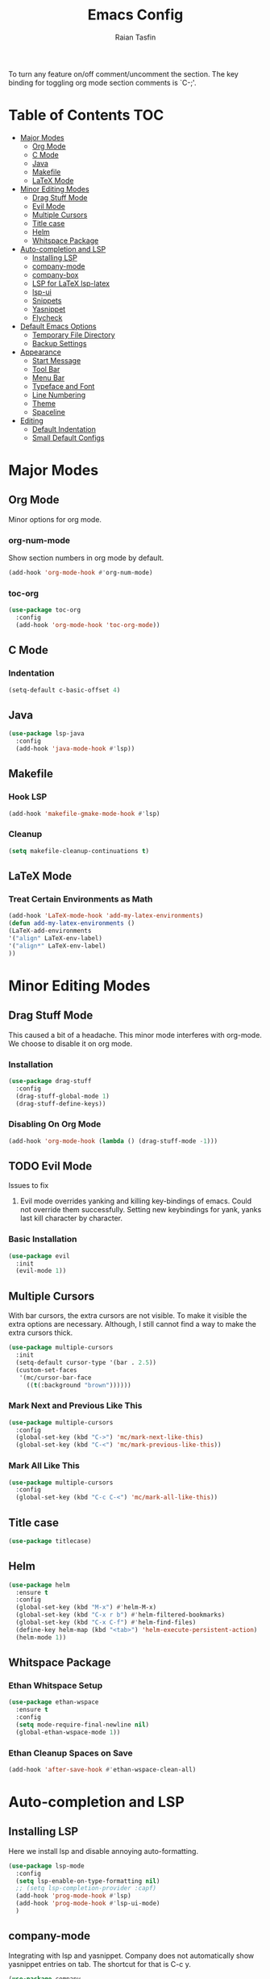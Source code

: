 #+TITLE: Emacs Config
#+AUTHOR: Raian Tasfin
#+EMAIL: raian.csecu@gmail.com
#+OPTIONS: num:nil

To turn any feature on/off comment/uncomment the section. The key
binding for toggling org mode section comments is `C-;'.

* Table of Contents                                                     :TOC:
- [[#major-modes][Major Modes]]
  - [[#org-mode][Org Mode]]
  - [[#c-mode][C Mode]]
  - [[#java][Java]]
  - [[#makefile][Makefile]]
  - [[#latex-mode][LaTeX Mode]]
- [[#minor-editing-modes][Minor Editing Modes]]
  - [[#drag-stuff-mode][Drag Stuff Mode]]
  - [[#evil-mode][Evil Mode]]
  - [[#multiple-cursors][Multiple Cursors]]
  - [[#title-case][Title case]]
  - [[#helm][Helm]]
  - [[#whitspace-package][Whitspace Package]]
- [[#auto-completion-and-lsp][Auto-completion and LSP]]
  - [[#installing-lsp][Installing LSP]]
  - [[#company-mode][company-mode]]
  - [[#company-box][company-box]]
  - [[#lsp-for-latex-lsp-latex][LSP for LaTeX lsp-latex]]
  - [[#lsp-ui][lsp-ui]]
  - [[#snippets][Snippets]]
  - [[#yasnippet][Yasnippet]]
  - [[#flycheck][Flycheck]]
- [[#default-emacs-options][Default Emacs Options]]
  - [[#temporary-file-directory][Temporary File Directory]]
  - [[#backup-settings][Backup Settings]]
- [[#appearance][Appearance]]
  - [[#start-message][Start Message]]
  - [[#tool-bar][Tool Bar]]
  - [[#menu-bar][Menu Bar]]
  - [[#typeface-and-font][Typeface and Font]]
  - [[#line-numbering][Line Numbering]]
  - [[#theme][Theme]]
  - [[#spaceline][Spaceline]]
- [[#editing][Editing]]
  - [[#default-indentation][Default Indentation]]
  - [[#small-default-configs][Small Default Configs]]

* Major Modes
** Org Mode
   Minor options for org mode.
*** org-num-mode
    Show section numbers in org mode by default.

    #+BEGIN_SRC emacs-lisp
    (add-hook 'org-mode-hook #'org-num-mode)
    #+END_SRC

*** toc-org
    #+BEGIN_SRC emacs-lisp
    (use-package toc-org
      :config
      (add-hook 'org-mode-hook 'toc-org-mode))
    #+END_SRC

** C Mode
*** Indentation
    :PROPERTIES:
    :CUSTOM_ID: indentation
    :END:
    #+BEGIN_SRC emacs-lisp
    (setq-default c-basic-offset 4)
    #+END_SRC
** Java
   #+BEGIN_SRC emacs-lisp
   (use-package lsp-java
     :config
     (add-hook 'java-mode-hook #'lsp))
   #+END_SRC

** Makefile

*** Hook LSP
    #+BEGIN_SRC emacs-lisp
    (add-hook 'makefile-gmake-mode-hook #'lsp)
    #+END_SRC

*** Cleanup
    #+BEGIN_SRC emacs-lisp
    (setq makefile-cleanup-continuations t)
    #+END_SRC


** LaTeX Mode

*** Treat Certain Environments as Math
    #+BEGIN_SRC emacs-lisp
    (add-hook 'LaTeX-mode-hook 'add-my-latex-environments)
    (defun add-my-latex-environments ()
    (LaTeX-add-environments
    '("align" LaTeX-env-label)
    '("align*" LaTeX-env-label)
    ))
    #+END_SRC

* Minor Editing Modes
** Drag Stuff Mode
   This caused a bit of a headache. This minor mode interferes with
   org-mode. We choose to disable it on org mode.

*** Installation
    #+BEGIN_SRC emacs-lisp
    (use-package drag-stuff
      :config
      (drag-stuff-global-mode 1)
      (drag-stuff-define-keys))
    #+END_SRC

*** Disabling On Org Mode
    #+BEGIN_SRC emacs-lisp
    (add-hook 'org-mode-hook (lambda () (drag-stuff-mode -1)))
    #+END_SRC

** TODO Evil Mode
   Issues to fix
   1. Evil mode overrides yanking and killing key-bindings of
      emacs. Could not override them successfully. Setting new
      keybindings for yank, yanks last kill character by character.

*** Basic Installation
    #+BEGIN_SRC emacs-lisp
    (use-package evil
      :init
      (evil-mode 1))
    #+END_SRC

** Multiple Cursors
   With bar cursors, the extra cursors are not visible. To make it
   visible the extra options are necessary. Although, I still cannot
   find a way to make the extra cursors thick.

   #+BEGIN_SRC emacs-lisp
   (use-package multiple-cursors
     :init
     (setq-default cursor-type '(bar . 2.5))
     (custom-set-faces
      '(mc/cursor-bar-face
        ((t(:background "brown"))))))
   #+END_SRC

*** Mark Next and Previous Like This
    #+BEGIN_SRC emacs-lisp
    (use-package multiple-cursors
      :config
      (global-set-key (kbd "C->") 'mc/mark-next-like-this)
      (global-set-key (kbd "C-<") 'mc/mark-previous-like-this))
    #+END_SRC

*** Mark All Like This
    #+BEGIN_SRC emacs-lisp
    (use-package multiple-cursors
      :config
      (global-set-key (kbd "C-c C-<") 'mc/mark-all-like-this))
    #+END_SRC

** Title case
   #+BEGIN_SRC emacs-lisp
   (use-package titlecase)
   #+END_SRC

** Helm
   #+BEGIN_SRC emacs-lisp
   (use-package helm
     :ensure t
     :config
     (global-set-key (kbd "M-x") #'helm-M-x)
     (global-set-key (kbd "C-x r b") #'helm-filtered-bookmarks)
     (global-set-key (kbd "C-x C-f") #'helm-find-files)
     (define-key helm-map (kbd "<tab>") 'helm-execute-persistent-action)
     (helm-mode 1))
   #+END_SRC

** Whitspace Package

*** Ethan Whitspace Setup
   #+BEGIN_SRC emacs-lisp
   (use-package ethan-wspace
     :ensure t
     :config
     (setq mode-require-final-newline nil)
     (global-ethan-wspace-mode 1))
   #+END_SRC

*** Ethan Cleanup Spaces on Save
    #+BEGIN_SRC emacs-lisp
    (add-hook 'after-save-hook #'ethan-wspace-clean-all)
    #+END_SRC

* Auto-completion and LSP
** Installing LSP
   Here we install lsp and disable annoying auto-formatting.
   #+BEGIN_SRC emacs-lisp
   (use-package lsp-mode
     :config
     (setq lsp-enable-on-type-formatting nil)
     ;; (setq lsp-completion-provider :capf)
     (add-hook 'prog-mode-hook #'lsp)
     (add-hook 'prog-mode-hook #'lsp-ui-mode)
     )
   #+END_SRC

** company-mode
   Integrating with lsp and yasnippet. Company does not automatically
   show yasnippet entries on tab. The shortcut for that is C-c y.
   #+BEGIN_SRC emacs-lisp
   (use-package company
     :init (global-set-key (kbd "C-<tab>") 'company-yasnippet)
     :after lsp-mode
     :config (global-company-mode)
     :hook (prog-mode . company-mode)
     :bind (:map company-active-map
		 ("<tab>" . company-complete-selection)
		 (:map lsp-mode-map
		       ("<tab>" . company-indent-or-complete-common)))
     :custom
     (company-minimum-prefix-length 1)
     (company-idle-delay 0)
     (company-dabrev-downcase 0)
     (add-hook 'after-init-hook 'global-company-mode))
   #+END_SRC

** company-box
   #+BEGIN_SRC emacs-lsip
   (use-package company-box
   :hook (company-mode . company-box-mode))
   #+END_SRC

** LSP for LaTeX lsp-latex
   #+BEGIN_SRC emacs-lisp
   (use-package lsp-latex
     :config
     (with-eval-after-load "tex-mode"
       (add-hook 'tex-mode-hook 'lsp)
       (add-hook 'latex-mode-hook 'lsp))
     (with-eval-after-load "yatex"
       (add-hook 'yatex-mode-hook 'lsp))
     (with-eval-after-load "bibtex"
       (add-hook 'bibtex-mode-hook 'lsp)))
   #+END_SRC

** lsp-ui
   #+BEGIN_SRC emacs-lisp
     (use-package lsp-ui
       :hook (lsp-mode . lsp-ui-mode)
       :config
       (setq lsp-enable-symbol-highlighting 1)
       (setq lsp-ui-doc-enable 1)
       ;; (setq lsp-ui-doc-show-with-cursor 1)
       (setq lsp-ui-doc-show-with-mouse 1)
       (setq lsp-lens-enable 1)
       (setq lsp-headerline-breadcrumb-enable 1)
       (setq lsp-ui-sideline-enable 1)
       ;; (setq lsp-ui-sideline-show-code-actions 1)
       (setq lsp-ui-sideline-enable 1)
       (setq lsp-ui-sideline-show-hover 1)
       ;; (setq lsp-modeline-code-actions-enable 1)
       (setq lsp-ui-sideline-enable 1)
       (setq lsp-ui-sideline-show-diagnostics 1)
       (setq lsp-eldoc-enable-hover 1)
       (setq lsp-modeline-diagnostics-enable 1)
       ;; (setq lsp-signature-auto-activate 1)
       ;; (setq lsp-signature-render-documentation 1)
       ;; (setq lsp-completion-show-detail 1)
       ;; (setq lsp-completion-show-kind 1)
       )
   #+END_SRC

** Snippets

** TODO Yasnippet
   May have trouble with lsp integration

*** Installation
    #+BEGIN_SRC emacs-lisp
    (use-package yasnippet
      :config
      (yas-global-mode 1)
      (setq yas-snippet-dirs '("~/.emacs.d/snippets")))
    #+End_SRC

** Flycheck
   Setup flycheck
    #+BEGIN_SRC emacs-lisp
    (use-package flycheck)
    (require 'flycheck)
    (global-flycheck-mode)
    #+End_SRC

* Default Emacs Options
** Temporary File Directory
   #+BEGIN_SRC emacs-lisp
   (setq auto-save-file-name-transforms
	 `((".*" ,temporary-file-directory t)))
   #+END_SRC
** Backup Settings
   #+BEGIN_SRC emacs-lisp
   (setq
   backup-by-copying t      ; don't clobber symlinks
   backup-directory-alist
    '(("." . "~/.saves/"))    ; don't litter my fs tree
   delete-old-versions t
   kept-new-versions 6
   kept-old-versions 2
   version-control nil)       ; don't versioned backups
   #+END_SRC
* Appearance
** Start Message
   Hide the starting message message

   #+BEGIN_SRC emacs-lisp
   (setq inhibit-startup-message t)
   #+END_SRC

** COMMENT Scratch Message
   For now I want the default scratch message to signal that emacs has
   been loaded successfully and we are on the scratch buffer.

   #+BEGIN_SRC emacs-lisp
   (setq initial-scratch-message nil)
   #+END_SRC

** Tool Bar
   Hide graphic tool bar

   #+BEGIN_SRC emacs-lisp
   (tool-bar-mode -1)
   #+END_SRC

** Menu Bar
   Hide graphic menu bar

   #+BEGIN_SRC emacs-lisp
   (menu-bar-mode -1)
   #+END_SRC

** Typeface and Font
   #+BEGIN_SRC emacs-lisp
   (set-frame-font "Fira Code-11.5" nil t)
   #+END_SRC

** Line Numbering
   #+BEGIN_SRC emacs-lisp
   (setq display-line-numbers-type 'relative)
   (global-display-line-numbers-mode)
   #+END_SRC

** Theme
   To enable or disable any option, comment or uncomment that section
   respectively. The current shortcut for toggling comments is C-;
   . For confirmation, see

*** modus-operandi-tinted
    A modus light tinted theme. The default right now.
    #+BEGIN_SRC emacs-lisp
    (use-package modus-themes
      :config
      (load-theme 'modus-operandi-tinted t))
    #+End_SRC

*** COMMENT modus-vivendi-tinted
    A modus light tinted theme. The default right now.

    #+BEGIN_SRC emacs-lisp
    (use-package modus-themes
      :config
      (load-theme 'modus-vivendi-tinted t))
    #+END_SRC

*** COMMENT base16-gruvbox-dark-medium
    Preferred default dark theme

    #+BEGIN_SRC emacs-lisp
    (use-package base16-theme
      :config
      (load-theme 'base16-gruvbox-dark-medium t))
    #+END_SRC

*** COMMENT leuven
    Reliable light theme. Suitable in screens where modus-operandi
    tinted is a bit too warm.
    #+BEGIN_SRC emacs-lisp
    (use-package leuven-theme
      :config
      (load-theme 'leuven t))
    #+END_SRC

   To Use any of the themes, I have to just uncomment the config line
   of it and comment the configs for other themes.

** Spaceline
   Ripped off the internet

   #+BEGIN_SRC emacs-lisp
   (use-package spaceline
     :config
     (spaceline-spacemacs-theme)
     (spaceline-toggle-minor-modes-off)
     (spaceline-toggle-buffer-encoding-off)
     (spaceline-toggle-buffer-encoding-abbrev-off)
     (setq spaceline-highlight-face-func
	   'spaceline-highlight-face-evil-state)
     (spaceline-define-segment line-column
       "The current line and column numbers."
       "l:%l c:%2c")
     (spaceline-define-segment time
       "The current time."
       (format-time-string "%H:%M"))
     (spaceline-define-segment date
       "The current date."
       (format-time-string "%h %d"))
     (spaceline-toggle-time-on)
     (spaceline-emacs-theme 'date 'time))
   #+END_SRC

* Editing
** Default Indentation
   #+BEGIN_SRC emacs-lisp
   (setq default-tab-width 4)
   #+END_SRC
** Small Default Configs

*** Auto Fill Mode
    #+BEGIN_SRC emacs-lisp
    (setq-default auto-fill-function 'do-auto-fill)
    #+END_SRC

*** commenting line
    #+BEGIN_SRC emacs-lisp
    (global-set-key (kbd "M-;") 'comment-line)
    #+END_SRC

*** Electric Pair Mode
    Match parenthesis.
    #+BEGIN_SRC emacs-lisp
    (electric-pair-mode 1)
    #+END_SRC

*** Fly-Spell Enabled by Default
    #+BEGIN_SRC emacs-lisp
    (dolist (hook '(text-mode-hook))
      (add-hook hook (lambda () (flyspell-mode 1))))
    #+END_SRC
